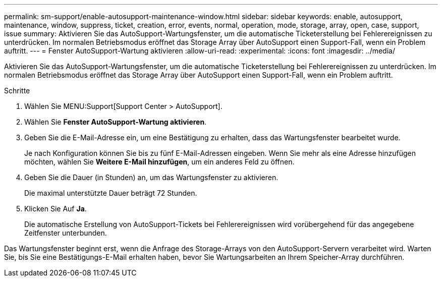 ---
permalink: sm-support/enable-autosupport-maintenance-window.html 
sidebar: sidebar 
keywords: enable, autosupport, maintenance, window, suppress, ticket, creation, error, events, normal, operation, mode, storage, array, open, case, support, issue 
summary: Aktivieren Sie das AutoSupport-Wartungsfenster, um die automatische Ticketerstellung bei Fehlerereignissen zu unterdrücken. Im normalen Betriebsmodus eröffnet das Storage Array über AutoSupport einen Support-Fall, wenn ein Problem auftritt. 
---
= Fenster AutoSupport-Wartung aktivieren
:allow-uri-read: 
:experimental: 
:icons: font
:imagesdir: ../media/


[role="lead"]
Aktivieren Sie das AutoSupport-Wartungsfenster, um die automatische Ticketerstellung bei Fehlerereignissen zu unterdrücken. Im normalen Betriebsmodus eröffnet das Storage Array über AutoSupport einen Support-Fall, wenn ein Problem auftritt.

.Schritte
. Wählen Sie MENU:Support[Support Center > AutoSupport].
. Wählen Sie *Fenster AutoSupport-Wartung aktivieren*.
. Geben Sie die E-Mail-Adresse ein, um eine Bestätigung zu erhalten, dass das Wartungsfenster bearbeitet wurde.
+
Je nach Konfiguration können Sie bis zu fünf E-Mail-Adressen eingeben. Wenn Sie mehr als eine Adresse hinzufügen möchten, wählen Sie *Weitere E-Mail hinzufügen*, um ein anderes Feld zu öffnen.

. Geben Sie die Dauer (in Stunden) an, um das Wartungsfenster zu aktivieren.
+
Die maximal unterstützte Dauer beträgt 72 Stunden.

. Klicken Sie Auf *Ja*.
+
Die automatische Erstellung von AutoSupport-Tickets bei Fehlerereignissen wird vorübergehend für das angegebene Zeitfenster unterbunden.



Das Wartungsfenster beginnt erst, wenn die Anfrage des Storage-Arrays von den AutoSupport-Servern verarbeitet wird. Warten Sie, bis Sie eine Bestätigungs-E-Mail erhalten haben, bevor Sie Wartungsarbeiten an Ihrem Speicher-Array durchführen.
